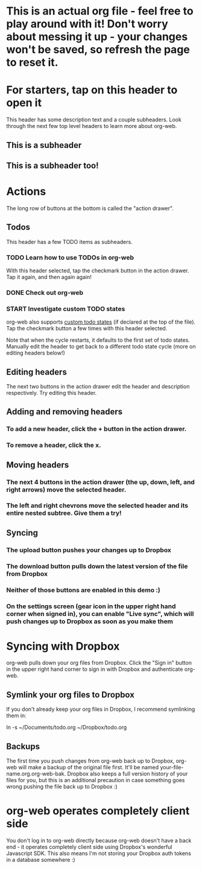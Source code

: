 #+TODO: TODO | DONE
#+TODO: START INPROGRESS STALLED | FINISHED

* This is an actual org file - feel free to play around with it! Don't worry about messing it up - your changes won't be saved, so refresh the page to reset it.
* For starters, tap on this header to open it
This header has some description text and a couple subheaders. Look through the next few top level headers to learn more about org-web.
** This is a subheader
** This is a subheader too!
* Actions
The long row of buttons at the bottom is called the "action drawer".
** Todos
This header has a few TODO items as subheaders.
*** TODO Learn how to use TODOs in org-web
With this header selected, tap the checkmark button in the action drawer. Tap it again, and then again again!
*** DONE Check out org-web
*** START Investigate custom TODO states
org-web also supports [[http://orgmode.org/manual/Workflow-states.html#Workflow-states][custom todo states]] (if declared at the top of the file). Tap the checkmark button a few times with this header selected.

Note that when the cycle restarts, it defaults to the first set of todo states. Manually edit the header to get back to a different todo state cycle (more on editing headers below!)
** Editing headers
The next two buttons in the action drawer edit the header and description respectively. Try editing this header.
** Adding and removing headers
*** To add a new header, click the + button in the action drawer.
*** To remove a header, click the x.
** Moving headers
*** The next 4 buttons in the action drawer (the up, down, left, and right arrows) move the selected header.
*** The left and right chevrons move the selected header and its entire nested subtree. Give them a try!
** Syncing
*** The upload button pushes your changes up to Dropbox
*** The download button pulls down the latest version of the file from Dropbox
*** Neither of those buttons are enabled in this demo :)
*** On the settings screen (gear icon in the upper right hand corner when signed in), you can enable "Live sync", which will push changes up to Dropbox as soon as you make them
* Syncing with Dropbox
org-web pulls down your org files from Dropbox. Click the "Sign in" button in the upper right hand corner to sign in with Dropbox and authenticate org-web.
** Symlink your org files to Dropbox
If you don't already keep your org files in Dropbox, I recommend symlinking them in:

ln -s ~/Documents/todo.org ~/Dropbox/todo.org
** Backups
The first time you push changes from org-web back up to Dropbox, org-web will make a backup of the original file first. It'll be named your-file-name.org.org-web-bak. Dropbox also keeps a full version history of your files for you, but this is an additional precaution in case something goes wrong pushing the file back up to Dropbox :)
* org-web operates completely client side
You don't log in to org-web directly because org-web doesn't have a back end - it operates completely client side using Dropbox's wonderful Javascript SDK. This also means I'm not storing your Dropbox auth tokens in a database somewhere :)
